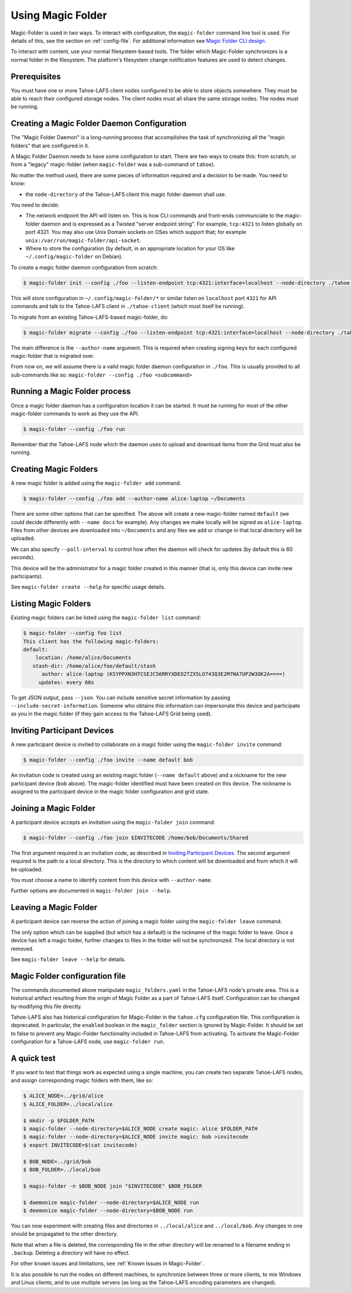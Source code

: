 .. -*- coding: utf-8 -*-

.. _configuration:

Using Magic Folder
==================

Magic-Folder is used in two ways.  To interact with configuration, the
``magic-folder`` command line tool is used.  For details of this, see
the section on :ref:`config-file`.  For additional information see
`Magic Folder CLI design`_.

.. _`Magic Folder CLI design`: ../proposed/magic-folder/user-interface-design

To interact with content, use your normal filesystem-based tools.  The
folder which Magic-Folder synchronizes is a normal folder in the
filesystem.  The platform's filesystem change notification features
are used to detect changes.

Prerequisites
-------------

You must have one or more Tahoe-LAFS client nodes configured to be
able to store objects somewhere.  They must be able to reach their
configured storage nodes.  The client nodes must all share the same
storage nodes.  The nodes must be running.


Creating a Magic Folder Daemon Configuration
--------------------------------------------

The "Magic Folder Daemon" is a long-running process that accomplishes
the task of synchronizing all the "magic folders" that are configured
in it.

A Magic Folder Daemon needs to have some configuration to start. There
are two ways to create this: from scratch; or from a "legacy"
magic-folder (when ``magic-folder`` was a sub-command of ``tahoe``).

No matter the method used, there are some pieces of information
required and a decision to be made. You need to know:

- the ``node-directory`` of the Tahoe-LAFS client this magic folder daemon shall use.

You need to decide:

- The network endpoint the API will listen on. This is how CLI commands and front-ends communciate to the magic-folder daemon and is expressed as a Twisted "server endpoint string". For example, ``tcp:4321`` to listen globally on port 4321. You may also use Unix Domain sockets on OSes which support that; for example ``unix:/var/run/magic-folder/api-socket``.
- Where to store the configuration (by default, in an appropriate location for your OS like ``~/.config/magic-folder`` on Debian).

To create a magic folder daemon configuration from scratch:

.. code-block:: console

   $ magic-folder init --config ./foo --listen-endpoint tcp:4321:interface=localhost --node-directory ./tahoe-client

This will store configuration in ``~/.config/magic-folder/*`` or
similar listen on ``localhost`` port ``4321`` for API commands and
talk to the Tahoe-LAFS client in ``./tahoe-client`` (which must itself
be running).

To migrate from an existing Tahoe-LAFS-based magic-folder, do:

.. code-block:: console

   $ magic-folder migrate --config ./foo --listen-endpoint tcp:4321:interface=localhost --node-directory ./tahoe-client --author-name alice

The main difference is the ``--author-name`` argument. This is
required when creating signing keys for each configured magic-folder
that is migrated over.

From now on, we will assume there is a valid magic folder daemon
configuration in ``./foo``. This is usually provided to all
sub-commands like so: ``magic-folder --config ./foo <subcommand>``


Running a Magic Folder process
------------------------------

Once a magic folder daemon has a configuration location it can be started. It must be running for most of the other magic-folder commands to work as they use the API.

.. code-block:: console

   $ magic-folder --config ./foo run

Remember that the Tahoe-LAFS node which the daemon uses to upload and
download items from the Grid must also be running.


Creating Magic Folders
----------------------

A new magic folder is added using the ``magic-folder add``
command.

.. code-block:: console

   $ magic-folder --config ./foo add --author-name alice-laptop ~/Documents

There are some other options that can be specified. The above will
create a new magic-folder named ``default`` (we could decide
differently with ``--name docs`` for example). Any changes we make
locally will be signed as ``alice-laptop``. Files from other devices
are downloaded into ``~/Documents`` and any files we add or change in
that local directory will be uploaded.

We can also specify ``--poll-interval`` to control how often the
daemon will check for updates (by default this is 60 seconds).

This device will be the administrator for a magic folder created in
this manner (that is, only this device can invite new participants).

See ``magic-folder create --help`` for specific usage details.


Listing Magic Folders
---------------------

Existing magic folders can be listed using the ``magic-folder list``
command:

.. code-block:: console

   $ magic-folder --config foo list
   This client has the following magic-folders:
   default:
       location: /home/alice/Documents
      stash-dir: /home/alice/foo/default/stash
         author: alice-laptop (KSYPPXN3HTCSEJC56RRYXDEO2TZX5LO743Q3E2M7NA7UP2W3OK2A====)
        updates: every 60s

To get JSON output, pass ``--json``.  You can include sensitive secret
information by passing ``--include-secret-information``. Someone
who obtains this information can impersonate this device and participate
as you in the magic folder (if they gain access to the Tahoe-LAFS Grid
being used).


Inviting Participant Devices
----------------------------

A new participant device is invited to collaborate on a magic folder
using the ``magic-folder invite`` command:

.. code-block:: console

   $ magic-folder --config ./foo invite --name default bob

An invitation code is created using an existing magic folder (``--name
default`` above) and a nickname for the new participant device
(``bob`` above). The magic-folder identified must have been created on
this device.  The nickname is assigned to the participant device in
the magic folder configuration and grid state.


Joining a Magic Folder
----------------------

A participant device accepts an invitation using the ``magic-folder
join`` command:

.. code-block:: console

   $ magic-folder --config ./foo join $INVITECODE /home/bob/Documents/Shared

The first argument required is an invitation code, as described in
`Inviting Participant Devices`_.  The second argument
required is the path to a local directory.  This is the directory to
which content will be downloaded and from which it will be uploaded.

You must choose a name to identify content from this device with
``--author-name``.

Further options are documented in ``magic-folder join --help``.


Leaving a Magic Folder
----------------------

A participant device can reverse the action of joining a magic folder
using the ``magic-folder leave`` command.

The only option which can be supplied (but which has a default) is the
nickname of the magic folder to leave.  Once a device has left a magic
folder, further changes to files in the folder will not be
synchronized.  The local directory is not removed.

See ``magic-folder leave --help`` for details.

.. _config-file:

Magic Folder configuration file
-------------------------------

The commands documented above manipulate ``magic_folders.yaml`` in the
Tahoe-LAFS node's private area.  This is a historical artifact
resulting from the origin of Magic Folder as a part of Tahoe-LAFS
itself. Configuration can be changed by modifying this file directly.

Tahoe-LAFS also has historical configuration for Magic-Folder in the
``tahoe.cfg`` configuration file.  This configuration is deprecated.
In particular, the ``enabled`` boolean in the ``magic_folder`` section
is ignored by Magic-Folder.  It should be set to false to prevent any
Magic-Folder functionality included in Tahoe-LAFS from activating.  To
activate the Magic-Folder configuration for a Tahoe-LAFS node, use
``magic-folder run``.


A quick test
------------

If you want to test that things work as expected using a single
machine, you can create two separate Tahoe-LAFS nodes, and assign
corresponding magic folders with them, like so:

.. code-block:: console

   $ ALICE_NODE=../grid/alice
   $ ALICE_FOLDER=../local/alice

   $ mkdir -p $FOLDER_PATH
   $ magic-folder --node-directory=$ALICE_NODE create magic: alice $FOLDER_PATH
   $ magic-folder --node-directory=$ALICE_NODE invite magic: bob >invitecode
   $ export INVITECODE=$(cat invitecode)

   $ BOB_NODE=../grid/bob
   $ BOB_FOLDER=../local/bob

   $ magic-folder -n $BOB_NODE join "$INVITECODE" $BOB_FOLDER

   $ daemonize magic-folder --node-directory=$ALICE_NODE run
   $ deemonize magic-folder --node-directory=$BOB_NODE run

You can now experiment with creating files and directories in
``../local/alice`` and ``../local/bob``.  Any changes in one should be
propagated to the other directory.

Note that when a file is deleted, the corresponding file in the other
directory will be renamed to a filename ending in ``.backup``.
Deleting a directory will have no effect.

For other known issues and limitations, see :ref:`Known Issues in
Magic-Folder`.

It is also possible to run the nodes on different machines, to
synchronize between three or more clients, to mix Windows and Linux
clients, and to use multiple servers (as long as the Tahoe-LAFS
encoding parameters are changed).
